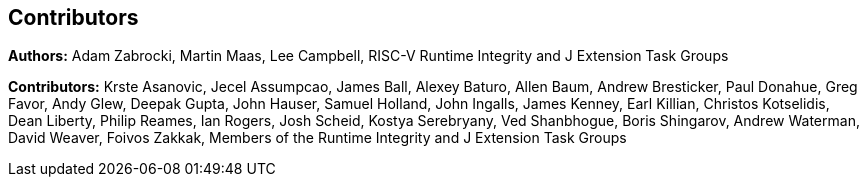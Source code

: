 [contributors]
== Contributors

**Authors:** Adam Zabrocki, Martin Maas, Lee Campbell, RISC-V Runtime Integrity and J Extension Task Groups

**Contributors:** Krste Asanovic, Jecel Assumpcao, James Ball, Alexey Baturo, Allen Baum, Andrew Bresticker, Paul Donahue, Greg Favor, Andy Glew, Deepak Gupta, John Hauser, Samuel Holland, John Ingalls, James Kenney, Earl Killian, Christos Kotselidis, Dean Liberty, Philip Reames, Ian Rogers, Josh Scheid, Kostya Serebryany, Ved Shanbhogue, Boris Shingarov, Andrew Waterman, David Weaver, Foivos Zakkak, Members of the Runtime Integrity and J Extension Task Groups

